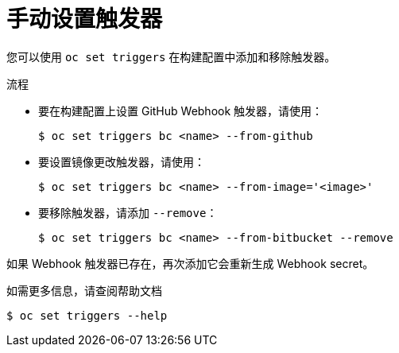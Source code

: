 // Module included in the following assemblies:
//
// * builds/triggering-builds-build-hooks.adoc

:_content-type: PROCEDURE
[id="builds-setting-triggers-manually_{context}"]
= 手动设置触发器

您可以使用 `oc set triggers` 在构建配置中添加和移除触发器。

.流程

* 要在构建配置上设置 GitHub Webhook 触发器，请使用：
+
[source,terminal]
----
$ oc set triggers bc <name> --from-github
----

* 要设置镜像更改触发器，请使用：
+
[source,terminal]
----
$ oc set triggers bc <name> --from-image='<image>'
----

* 要移除触发器，请添加 `--remove`：
+
[source,terminal]
----
$ oc set triggers bc <name> --from-bitbucket --remove
----

[注意]
====
如果 Webhook 触发器已存在，再次添加它会重新生成 Webhook secret。
====

如需更多信息，请查阅帮助文档

[source,terminal]
----
$ oc set triggers --help
----
